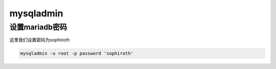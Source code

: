 mysqladmin
#################


设置mariadb密码
================================
这里我们设置密码为sophiroth

.. code-block:: bash

    mysqladmin -u root -p password 'sophiroth'
